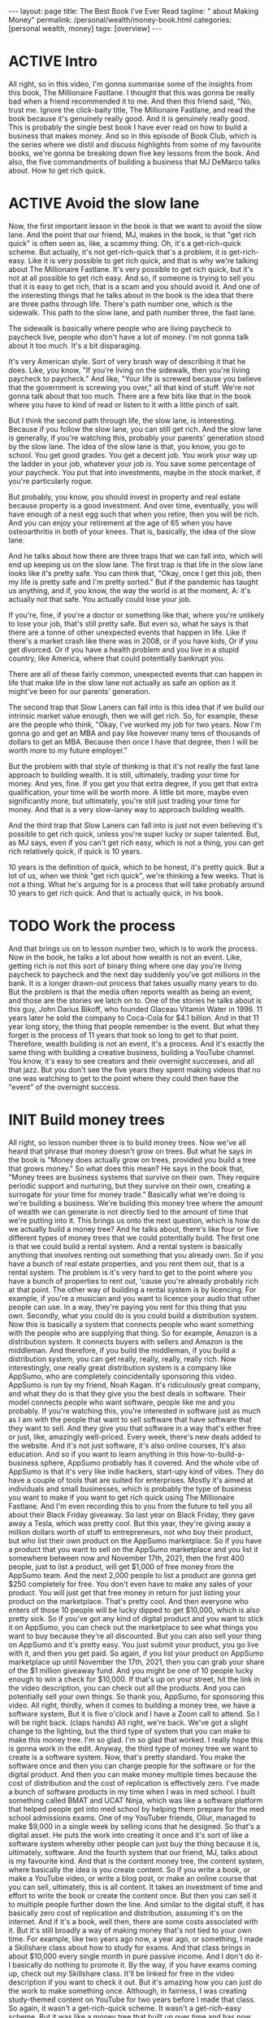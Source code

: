 #+BEGIN_EXPORT html
---
layout: page
title: The Best Book I've Ever Read
tagline: "  about Making Money"
permalink: /personal/wealth/money-book.html
categories: [personal wealth, money]
tags: [overview]
---
#+END_EXPORT

#+STARTUP: showall indent
#+OPTIONS: tags:nil num:nil \n:nil @:t ::t |:t ^:{} _:{} *:t
#+TOC: headlines 2
#+PROPERTY:header-args :results output :exports both :eval no-export
#+CATEGORY: Money
#+TODO: RAW INIT TODO ACTIVE | MAYBE DONE CLOSED

* ACTIVE Intro
SCHEDULED: <2022-02-17 Thu>

All right, so in this video, I'm gonna summarise some of the insights
from this book, The Millionaire Fastlane.  I thought that this was
gonna be really bad when a friend recommended it to me.  And then this
friend said, "No, trust me. Ignore the click-baity title, The
Millionaire Fastlane, and read the book because it's genuinely really
good.  And it is genuinely really good.  This is probably the single
best book I have ever read on how to build a business that makes
money.  And so in this episode of Book Club, which is the series where
we distil and discuss highlights from some of my favourite books,
we're gonna be breaking down five key lessons from the book.  And
also, the five commandments of building a business that MJ DeMarco
talks about.  How to get rich quick.

* ACTIVE Avoid the slow lane
SCHEDULED: <2022-02-17 Thu>

Now, the first important lesson in the book is that we want to avoid
the slow lane.  And the point that our friend, MJ, makes in the book,
is that "get rich quick" is often seen as, like, a scammy thing.  Oh,
it's a get-rich-quick scheme.  But actually, it's not get-rich-quick
that's a problem, it is get-rich-easy.  Like it is very possible to
get rich quick, and that is why we're talking about The Millionaire
Fastlane.  It's very possible to get rich quick, but it's not at all
possible to get rich easy.  And so, if someone is trying to sell you
that it is easy to get rich, that is a scam and you should avoid it.
And one of the interesting things that he talks about in the book is
the idea that there are three paths through life.  There's path number
one, which is the sidewalk.  This path to the slow lane, and path
number three, the fast lane.

The sidewalk is basically where people who are living paycheck to
paycheck live, people who don't have a lot of money.  I'm not gonna
talk about it too much.  It's a bit disparaging.

It's very American style.  Sort of very brash way of describing it
that he does.  Like, you know, "If you're living on the sidewalk, then
you're living paycheck to paycheck."  And like, "Your life is screwed
because you believe that the government is screwing you over," all
that kind of stuff.  We're not gonna talk about that too much.  There
are a few bits like that in the book where you have to kind of read or
listen to it with a little pinch of salt.

But I think the second path through life, the slow lane, is
interesting.  Because if you follow the slow lane, you can still get
rich.  And the slow lane is generally, if you're watching this,
probably your parents' generation stood by the slow lane.  The idea of
the slow lane is that, you know, you go to school.  You get good
grades. You get a decent job.  You work your way up the ladder in your
job, whatever your job is.  You save some percentage of your paycheck.
You put that into investments, maybe in the stock market, if you're
particularly rogue.

But probably, you know, you should invest in property and real estate
because property is a good investment.  And over time, eventually, you
will have enough of a nest egg such that when you retire, then you
will be rich.  And you can enjoy your retirement at the age of 65 when
you have osteoarthritis in both of your knees.  That is, basically,
the idea of the slow lane.

And he talks about how there are three traps that we can fall into,
which will end up keeping us on the slow lane.  The first trap is that
life in the slow lane looks like it's pretty safe.  You can think
that, "Okay, once I get this job, then my life is pretty safe and I'm
pretty sorted."  But if the pandemic has taught us anything, and if,
you know, the way the world is at the moment, A: it's actually not
that safe.  You actually could lose your job.

If you're, fine, if you're a doctor or something like that, where
you're unlikely to lose your job, that's still pretty safe.  But even
so, what he says is that there are a tonne of other unexpected events
that happen in life.  Like if there's a market crash like there was in
2008, or if you have kids, Or if you get divorced.  Or if you have a
health problem and you live in a stupid country, like America, where
that could potentially bankrupt you.

There are all of these fairly common, unexpected events that can
happen in life that make life in the slow lane not actually as safe an
option as it might've been for our parents' generation.

The second trap that Slow Laners can fall into is this idea that if we
build our intrinsic market value enough, then we will get rich.  So,
for example, these are the people who think, "Okay, I've worked my job
for two years.  Now I'm gonna go and get an MBA and pay like however
many tens of thousands of dollars to get an MBA.  Because then once I
have that degree, then I will be worth more to my future employer."

But the problem with that style of thinking is that it's not really
the fast lane approach to building wealth.  It is still, ultimately,
trading your time for money.  And yes, fine.  If you get you that
extra degree, if you get that extra qualification, your time will be
worth more.  A little bit more, maybe even significantly more, but
ultimately, you're still just trading your time for money.  And that
is a very slow-laney way to approach building wealth.

And the third trap that Slow Laners can fall into is just not even
believing it's possible to get rich quick, unless you're super lucky
or super talented.  But, as MJ says, even if you can't get rich easy,
which is not a thing, you can get rich relatively quick, if quick is
10 years.

10 years is the definition of quick, which to be honest, it's pretty
quick.  But a lot of us, when we think "get rich quick", we're
thinking a few weeks.  That is not a thing.  What he's arguing for is
a process that will take probably around 10 years to get rich quick.
And that is actually quick, in his book.

* TODO Work the process
SCHEDULED: <2022-02-16 Wed>

And that brings us on to lesson number two, which is to work the
process.  Now in the book, he talks a lot about how wealth is not an
event.  Like, getting rich is not this sort of binary thing where one
day you're living paycheck to paycheck and the next day suddenly
you've got millions in the bank.  It is a longer drawn-out process
that takes usually many years to do.  But the problem is that the
media often reports wealth as being an event, and those are the
stories we latch on to.  One of the stories he talks about is this
guy, John Darius Bikoff, who founded Glaceau Vitamin Water in 1996.
11 years later he sold the company to Coca-Cola for $4.1 billion.  And
in that 11 year long story, the thing that people remember is the
event.  But what they forget is the process of 11 years that took so
long to get to that point.  Therefore, wealth building is not an
event, it's a process.  And it's exactly the same thing with building
a creative business, building a YouTube channel.  You know, it's easy
to see creators and their overnight successes, and all that jazz.  But
you don't see the five years they spent making videos that no one was
watching to get to the point where they could then have the "event" of
the overnight success.

* INIT Build money trees
SCHEDULED: <2022-02-18 Fri>

All right, so lesson number three is to build money trees.  Now we've
all heard that phrase that money doesn't grow on trees.  But what he
says in the book is "Money does actually grow on trees, provided you
build a tree that grows money."  So what does this mean?  He says in
the book that, "Money trees are business systems that survive on their
own.  They require periodic support and nurturing, but they survive on
their own, creating a surrogate for your time for money trade."
Basically what we're doing is we're building a business.  We're
building this money tree where the amount of wealth we can generate is
not directly tied to the amount of time that we're putting into it.
This brings us onto the next question, which is how do we actually
build a money tree?  And he talks about, there's like four or five
different types of money trees that we could potentially build.  The
first one is that we could build a rental system.  And a rental system
is basically anything that involves renting out something that you
already own.  So if you have a bunch of real estate properties, and
you rent them out, that is a rental system.  The problem is it's very
hard to get to the point where you have a bunch of properties to rent
out, 'cause you're already probably rich at that point.  The other way
of building a rental system is by licencing.  For example, if you're a
musician and you want to licence your audio that other people can use.
In a way, they're paying you rent for this thing that you own.
Secondly, what you could do is you could build a distribution system.
Now this is basically a system that connects people who want something
with the people who are supplying that thing.  So for example, Amazon
is a distribution system.  It connects buyers with sellers and Amazon
is the middleman.  And therefore, if you build the middleman, if you
build a distribution system, you can get really, really, really,
really rich.  Now interestingly, one really great distribution system
is a company like AppSumo, who are completely coincidentally
sponsoring this video.  AppSumo is run by my friend, Noah Kagan.  It's
ridiculously great company, and what they do is that they give you the
best deals in software.  Their model connects people who want
software, people like me and you probably.  If you're watching this,
you're interested in software just as much as I am with the people
that want to sell software that have software that they want to sell.
And they give you that software in a way that's either free or just,
like, amazingly well-priced.  Every week, there's new deals added to
the website.  And it's not just software, it's also online courses,
It's also education.  And so if you want to learn anything in this
how-to-build-a-business sphere, AppSumo probably has it covered.  And
the whole vibe of AppSumo is that it's very like indie hackers,
start-upy kind of vibes.  They do have a couple of tools that are
suited for enterprises.  Mostly it's aimed at individuals and small
businesses, which is probably the type of business you want to make if
you want to get rich quick using The Millionaire Fastlane.  And I'm
even recording this to you from the future to tell you all about their
Black Friday giveaway.  So last year on Black Friday, they gave away a
Tesla, which was pretty cool.  But this year, they're giving away a
million dollars worth of stuff to entrepreneurs, not who buy their
product, but who list their own product on the AppSumo marketplace.
So if you have a product that you want to sell on the AppSumo
marketplace and you list it somewhere between now and November 17th,
2021, then the first 400 people, just to list a product, will get
$1,000 of free money from the AppSumo team.  And the next 2,000 people
to list a product are gonna get $250 completely for free.  You don't
even have to make any sales of your product.  You will just get that
free money in return for just listing your product on the marketplace.
That's pretty cool.  And then everyone who enters of those 10 people
will be lucky dipped to get $10,000, which is also pretty sick.  So if
you've got any kind of digital product and you want to stick it on
AppSumo, you can check out the marketplace to see what things you want
to buy because they're all discounted.  But you can also sell your
thing on AppSumo and it's pretty easy.  You just submit your product,
you go live with it, and then you get paid.  So again, if you list
your product on AppSumo marketplace up until November the 17th, 2021,
then you can grab your share of the $1 million giveaway fund.  And you
might be one of 10 people lucky enough to win a check for $10,000.  If
that's up on your street, hit the link in the video description, you
can check out all the products.  And you can potentially sell your own
things.  So thank you, AppSumo, for sponsoring this video.  All right,
thirdly, when it comes to building a money tree, we have a software
system, But it is five o'clock and I have a Zoom call to attend.  So I
will be right back. (claps hands) All right, we're back.  We've got a
slight change to the lighting, but the third type of system that you
can make to make this money tree.  I'm so glad. I'm so glad that
worked.  I really hope this is gonna work in the edit.  Anyway, the
third type of money tree we want to create is a software system.  Now,
that's pretty standard.  You make the software once and then you can
charge people for the software or for the digital product.  And then
you can make money multiple times because the cost of distribution and
the cost of replication is effectively zero.  I've made a bunch of
software products in my time when I was in med school.  I built
something called BMAT and UCAT Ninja, which was like a software
platform that helped people get into med school by helping them
prepare for the med school admissions exams.  One of my YouTuber
friends, Oliur, managed to make $9,000 in a single week by selling
icons that he designed.  So that's a digital asset.  He puts the work
into creating it once and it's sort of like a software system whereby
other people can just buy the thing because it is, ultimately,
software.  And the fourth system that our friend, MJ, talks about is
my favourite kind.  And that is the content money tree, the content
system, where basically the idea is you create content.  So if you
write a book, or make a YouTube video, or write a blog post, or make
an online course that you can sell, ultimately, this is all content.
It takes an investment of time and effort to write the book or create
the content once.  But then you can sell it to multiple people further
down the line.  And similar to the digital stuff, it has basically
zero cost of replication and distribution, assuming it's on the
internet.  And if it's a book, well then, there are some costs
associated with it.  But it's still broadly a way of making money
that's not tied to your own time.  For example, like two years ago
now, a year ago, or something, I made a Skillshare class about how to
study for exams.  And that class brings in about $10,000 every single
month in pure passive income.  And I don't do it- I basically do
nothing to promote it.  By the way, if you have exams coming up, check
out my Skillshare class.  It'll be linked for free in the video
description if you want to check it out.  But it's amazing how you can
just do the work to make something once.  Although, in fairness, I was
creating study-themed content on YouTube for two years before I made
that class.  So again, it wasn't a get-rich-quick scheme.  It wasn't a
get-rich-easy scheme.  But it was like a money tree that built up over
time and has now helped pay the mortgage on my house.  So we've talked
about the four different types of money tree, but what MJ says in the
book is that, and what's obviously true, is that it's not that easy to
build one of these.  You don't just magically have the ability to do
that.

*  Switch from being a consumer to a producer

And one of the ways that you can is lesson number four, which is
switch from being a consumer to being a producer.  Now from a young
age, society broadly teaches us that we should be consumers.  And we
should be thinking about what to buy, you know?  Our parents are like,
"Johnny, what do you want for your birthday?"  "What are you gonna buy
when you get that-" Or you know, "What would you buy if you had a
million dollars, if you won the lottery?"  It's all very much based on
being a consumer.  But, as MJ tells us in the book, this consumer
mindset is never gonna help us to actually build wealth.  Instead, we
need to think to a producer mindset.  And this genuinely changes the
way that you approach the world.  Like if you think in the eyes of a
consumer and you see some cool- I was in the Samsung store earlier
today.  It's fairly close to where I live. It's really cool.  I'm
thinking as a consumer like, "Bloody hell, there's all these phones
and watches and gadgets and fridges and microwaves and all this cool
stuff.  And the store is really nice.  And I want a fancy new sofa
because that's a fancy new sofa.  But if you have more of a producer
mindset, then you start thinking you could- you kind of ignore the
fact that there's all this stuff out there you can buy.  Instead, you
start thinking, "Oh, this is an interesting marketing play that
they're doing."  "I wonder how much it costs to put the store
together?"  "Oh, I wonder if I could make a video where I switched
from iPhone to Samsung because there's so many Samsung phones here?
So I can make a video where I talk about it and switch.  And then
teach people what it's like to switch from an iPhone to an Android",
and all that kind of jazz.  And so the way I'm thinking there is,
hopefully, as a producer, rather than a consumer.  And if you want a
practical tip for how this works, I think, really, the key is to just
think about what's going on on the business side of stuff when you are
out and about.  For example, next time you're in McDonald's, instead
of thinking how tasty your Filet-O-Fish burger is, think, "Huh, I
wonder how it is that McDonald's created a system whereby every single
fish burger in every single McDonald's basically tastes the same?"
"How do they do that?"  That's pretty incredible.  And then you can
read a book like "The E-Myth Revisited", which is, again, one of my
favourite business books of all time that talks about exactly how
McDonald's built this sort of franchise system.

*  Show commitment, don't just show interest

And lesson number five, show commitment, don't just show interest.
And this is a message that MJ talks about throughout the book.
Basically, there's a difference between interest and commitment.  And
if you want to get rich quick, but not easy.  If you wanna get rich
quick, you have to do things that other people are not willing to do
or not able to do.  And usually, that shows commitment rather than
just interest.  And there's a nice quote from the book where he says
that, "Interest works in your business one hour a day, Monday through
Friday.  Commitment works in your business seven days a week, whenever
time permits."  Now, when I was first growing this YouTube channel and
the personal brand and the business and everything, I would spend
basically every waking moment where I wasn't at work or at university
or in lectures and stuff, thinking and planning videos.  And planning
content and figuring out the business strategy and doing a lot of
stuff.  And yes, someone might look at that and think, "Oh my god,
toxic productivity, hustle culture," and all that jazz.  But you don't
get to a point where you build a successful business or a successful
YouTube channel, all this kind of stuff, you don't get to that point
without putting in the hard, hard work.  And my point is that the hard
work does not have to be suffering.  It's hard, but it doesn't have to
be painful.  It can be fun.  And I find ways to make it fun.  And
that's the subject of the book that I'm writing, how to make things
fun.  But it does take work and it is hard.  It's not an easy process.
And I think a lot of the kind of anti-productivity, toxic
hustle-culture kind of zealots, are sort of campaigning for an easy,
chilled-out life.  And that's totally fine.  If you want easy,
chilled-out life, 100%, I'm not gonna argue with you, you do what you
want.  But, what MJ says and what these sorts of people were like, you
know, if you care about building wealth in a short amount of time, you
can't take the easy route and have a chilled-out life.  You do have to
start being committed to the stuff that you're doing, rather than just
interested in it.  And there's so many people I know who've started
YouTube channels or businesses that are like, "Oh, you know, I just
want to do it for half an hour a day."  Okay, that's fine. You can do
it for half an hour a day as a hobby.  But if you just do it for half
an hour a day, you are very unlikely to be successful.  Which, I mean,
in fairness, it kind of depends on what your goals are.  If you don't
wanna become a millionaire through this business, whatever.  That's
totally fine, be chilled out about it.  But if you do, if you want to
follow The Millionaire Fastlane approach, you have to be committed,
rather than just interested.  Okay. So we've talked about five of the
different lessons.  And in fact, like there's tonnes of-- this is a
very, very dense book.  It looks- I actually read this on- listened to
this on Audible, so I didn't know how dense it was.  But actually, it
reads more like a sort of textbook, rather than a storybook, which is
kind of nice.  Like it's really, really good, would recommend.  Amazon
link in the video description.  But so, we talked about five of the
key lessons that I learned from this.  There's so many more, but I
want to talk about his five commandments for building a business now.
And his overall point on the book is that if you want to be on the
Millionaire Fastlane, you have to follow all five of these
commandments.  You don't have to follow all five, like dropping one or
two could still make you rich, but it's just so much more likely for
you to become a millionaire quickly i.e. in under 10 years, which is
isn't that quick.  But quickly, if you follow all five of these
commandments.

*  1.The commandment of need

The first one is the Commandment of Need.  And he says that 90% of
businesses fail within the first five years because they don't satisfy
the Commandment of Need.  And the Commandment of Need is that people
actually need the thing that you are offering.  We have to create a
business that provides value or solves people's needs or wants in some
way.  And if we're not, it's really, really hard to build a business
based on something that tries to solve a problem that people don't
actually have.

*  2.The commandment of entry

Secondly, we have the Commandment of Entry.  And the idea here is that
you ideally want to build a business in a zone where the barrier for
entry is high rather than low.  And the reason you want this is
because a high barrier to entry means that it's very difficult for
someone else to copy your business.  For example, if you or me decided
we wanted to start the next Amazon, that's really fricking hard.
There is a very high barrier to entry to starting the next Amazon.
But if there's a business that looks easy to other people to start,
and there is a low barrier to entry, for example, starting a YouTube
channel where the barrier to entry is low.  Or starting a podcast
where it's even lower.  Or starting a blog where it's even lower than
that.  Or starting a TikTok with even lower than that.  The lower the
barriers to entry, the more competitive the landscape becomes.  And
actually, one of the nice things I like about YouTube is that in this
creative sphere, YouTube is still the thing that has the highest
barrier to entry.  There is now, like every year, the bar for
production value and quality and all this stuff rises.  And so, for a
newcomer to get into the YouTube sphere, they kind of need to have
decent gear and decent equipment.  It's like, "oh, and this takes us
into a whole lot controversial territory", which I talk a lot about in
my course, the Part-Time YouTuber Academy.  So I'm not gonna go into
it here, but basically, I like YouTube because it has a higher barrier
to entry than starting a TikTok or starting an Instagram page, for
example.

*  3.The commandment of control

The third one is the Commandment of Control.  And that's the
idea that at every step of the process, we want to be in control of
the thing that we're trying to sell.  And if we don't control things,
like the price or the way it's managed or the way that it's being
sold, then it's hard to build a business on that.  This is partly why
building a business of just a YouTube channel is very scary because it
does not fulfil the Commandment of Control because ultimately, my
business lives and dies by this YouTube channel.  That's really
scary. That's really bad.  I am not fulfilling the Commandment of
Control in this business that I've got around the YouTube channel.
And that's why when I make courses like my Part-Time YouTuber Academy,
I try and fulfil the Commandment of Control by being in control of as
much of that process as possible.  This is also why MLM multi-level
marketing schemes don't work because if you're selling someone else's
product, who's also trying to get you to sell someone else's product,
you ultimately don't really have the control over that process.  And
therefore, if stuff goes wrong or stuff is bad, you personally can't
really influence it.  And that's a very scary way to build a business.

*  4.The commandment of scale

Commandment number four is the Commandment of Scale.  And that's the
idea that ideally, if you want to grow rich quick, the idea is you
want to build a business that has the potential to scale up.  For
example, starting a barber shop and cutting people's hair for £10 a
pop is not a business that has very much potential to scale, unless
you try and build up more and more and more barbershops and a chain of
barbershops.  But then, that costs loads of money.  Whereas a software
business or a content business really does have the potential to
scale.  So ideally, you to build a business that satisfies the
commandment scale.  And there's another thing that he talks about in
the book that we haven't talked about in this video, which is the Law
of Effection.  Basically, the law is that to make millions, you have
to impact millions.  (chuckles) And it's pretty simple.  Like if you
want to make millions off a YouTube channel, you have to be impacting
millions of people.  If you want to make millions off a business, you
have to be impacting millions of people or impacting fewer people, but
with a very large amount of impact.  And so the Commandment of Scale
kind of relates to that.  You can't get rich quick off of selling
lemonade in your local neighbourhood.  You have to build a business
that has the potential, at least, for scale.

*  5.The commandment of time

And finally, we have the Commandment of Time, that the idea here, as
we talked about before, is that you want to build a business where the
value of the business is disconnected from your personal time input.
If you have to show up every single day, nine to five or whatever many
hours to make your money, then that's not really true wealth.  And
that is actually one of the problems with this YouTube business.  As
great as the content business in, I have to keep showing up time and
time again, to record videos like this one.  It's kind of fun. I'm
having a great time.  And I would like to build a sort of business in
the future.  One where I really don't have to show up at all to
continue to do the work.  This is why writing a book is great because
once you've written the book, people just buy it, assuming it's
marketed well.  And assuming it's a good book, of course, all that fun
stuff.  So that was a very, very long summary of some of the lessons
in this enormous really, really good book, The Millionaire Fastlane,
would recommend.  If you're interested in more ideas on how to be able
to make money, how to build passive income, check out this video over
here, which is nine passive income ideas.  And it talks about how at
the time, I was making $27,000 a week from these passive income
sources.  Thank you so much for watching.  Do hit the subscribe
button, if you aren't already.  And I'll see you in the next video.


Bye-bye.


* Notes                                                      :noexport:notes:

